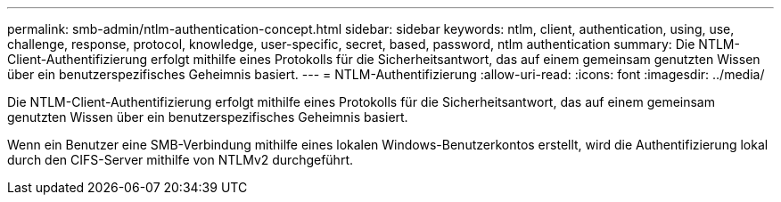 ---
permalink: smb-admin/ntlm-authentication-concept.html 
sidebar: sidebar 
keywords: ntlm, client, authentication, using, use, challenge, response, protocol, knowledge, user-specific, secret, based, password, ntlm authentication 
summary: Die NTLM-Client-Authentifizierung erfolgt mithilfe eines Protokolls für die Sicherheitsantwort, das auf einem gemeinsam genutzten Wissen über ein benutzerspezifisches Geheimnis basiert. 
---
= NTLM-Authentifizierung
:allow-uri-read: 
:icons: font
:imagesdir: ../media/


[role="lead"]
Die NTLM-Client-Authentifizierung erfolgt mithilfe eines Protokolls für die Sicherheitsantwort, das auf einem gemeinsam genutzten Wissen über ein benutzerspezifisches Geheimnis basiert.

Wenn ein Benutzer eine SMB-Verbindung mithilfe eines lokalen Windows-Benutzerkontos erstellt, wird die Authentifizierung lokal durch den CIFS-Server mithilfe von NTLMv2 durchgeführt.
